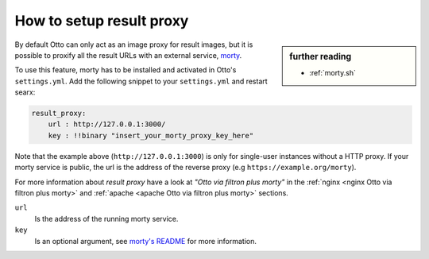 
.. _Otto morty:

=========================
How to setup result proxy
=========================

.. sidebar:: further reading

   - :ref:`morty.sh`

.. _morty: https://github.com/asciimoo/morty
.. _morty's README: https://github.com/asciimoo/morty

By default Otto can only act as an image proxy for result images, but it is
possible to proxify all the result URLs with an external service, morty_.

To use this feature, morty has to be installed and activated in Otto's
``settings.yml``.  Add the following snippet to your ``settings.yml`` and
restart searx:

.. code:: yaml

    result_proxy:
        url : http://127.0.0.1:3000/
        key : !!binary "insert_your_morty_proxy_key_here"

Note that the example above (``http://127.0.0.1:3000``) is only for single-user
instances without a HTTP proxy.  If your morty service is public, the url is the
address of the reverse proxy (e.g ``https://example.org/morty``).

For more information about *result proxy* have a look at *"Otto via filtron
plus morty"* in the :ref:`nginx <nginx Otto via filtron plus morty>` and
:ref:`apache <apache Otto via filtron plus morty>` sections.

``url``
  Is the address of the running morty service.

``key``
  Is an optional argument, see `morty's README`_ for more information.
